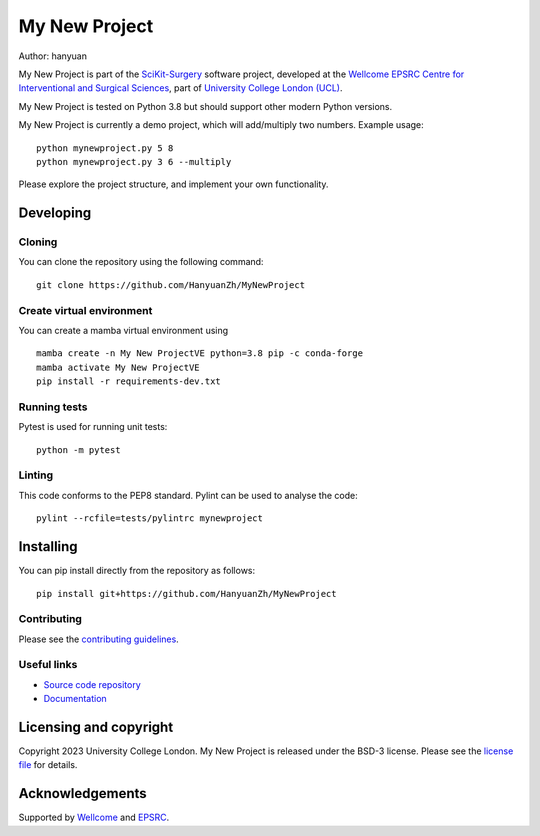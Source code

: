 My New Project
===============================

.. image:: https://github.com/HanyuanZh/MyNewProject/raw/master/project-icon.png
   :height: 128px
   :width: 128px
   :target: https://github.com/HanyuanZh/MyNewProject
   :alt: Logo

.. image:: https://github.com/HanyuanZh/MyNewProject/badges/master/build.svg
   :target: https://github.com/HanyuanZh/MyNewProject/pipelines
   :alt: GitLab-CI test status

.. image:: https://github.com/HanyuanZh/MyNewProject/badges/master/coverage.svg
    :target: https://github.com/HanyuanZh/MyNewProject/commits/master
    :alt: Test coverage

.. image:: https://readthedocs.org/projects/MyNewProject/badge/?version=latest
    :target: http://MyNewProject.readthedocs.io/en/latest/?badge=latest
    :alt: Documentation Status



Author: hanyuan

My New Project is part of the `SciKit-Surgery`_ software project, developed at the `Wellcome EPSRC Centre for Interventional and Surgical Sciences`_, part of `University College London (UCL)`_.

My New Project is tested on Python 3.8 but should support other modern Python versions.

My New Project is currently a demo project, which will add/multiply two numbers. Example usage:

::

    python mynewproject.py 5 8
    python mynewproject.py 3 6 --multiply

Please explore the project structure, and implement your own functionality.

Developing
----------

Cloning
^^^^^^^

You can clone the repository using the following command:

::

    git clone https://github.com/HanyuanZh/MyNewProject


Create virtual environment
^^^^^^^^^^^^^^^^^^^^^^^^^^

You can create a mamba virtual environment using

::

    mamba create -n My New ProjectVE python=3.8 pip -c conda-forge
    mamba activate My New ProjectVE
    pip install -r requirements-dev.txt

Running tests
^^^^^^^^^^^^^
Pytest is used for running unit tests:
::

    python -m pytest


Linting
^^^^^^^

This code conforms to the PEP8 standard. Pylint can be used to analyse the code:

::

    pylint --rcfile=tests/pylintrc mynewproject


Installing
----------

You can pip install directly from the repository as follows:

::

    pip install git+https://github.com/HanyuanZh/MyNewProject



Contributing
^^^^^^^^^^^^

Please see the `contributing guidelines`_.


Useful links
^^^^^^^^^^^^

* `Source code repository`_
* `Documentation`_


Licensing and copyright
-----------------------

Copyright 2023 University College London.
My New Project is released under the BSD-3 license. Please see the `license file`_ for details.


Acknowledgements
----------------

Supported by `Wellcome`_ and `EPSRC`_.


.. _`Wellcome EPSRC Centre for Interventional and Surgical Sciences`: http://www.ucl.ac.uk/weiss
.. _`source code repository`: https://github.com/HanyuanZh/MyNewProject
.. _`Documentation`: https://MyNewProject.readthedocs.io
.. _`SciKit-Surgery`: https://github.com/SciKit-Surgery
.. _`University College London (UCL)`: http://www.ucl.ac.uk/
.. _`Wellcome`: https://wellcome.ac.uk/
.. _`EPSRC`: https://www.epsrc.ac.uk/
.. _`contributing guidelines`: https://github.com/HanyuanZh/MyNewProject/blob/master/CONTRIBUTING.rst
.. _`license file`: https://github.com/HanyuanZh/MyNewProject/blob/master/LICENSE